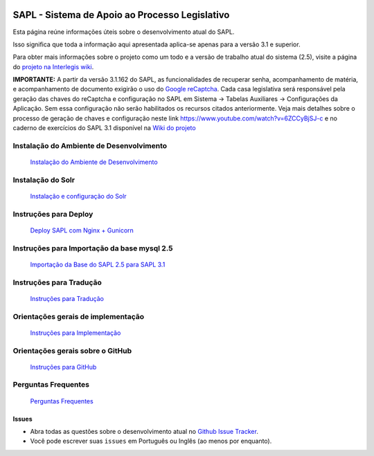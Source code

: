 .. image:: https://travis-ci.org/interlegis/sapl.svg?branch=3.1.x
 :target: https://travis-ci.org/interlegis/sapl


***********************************************
SAPL - Sistema de Apoio ao Processo Legislativo
***********************************************

Esta página reúne informações úteis sobre o desenvolvimento atual do SAPL.

Isso significa que toda a informação aqui apresentada aplica-se apenas para a versão 3.1 e superior.


Para obter mais informações sobre o projeto como um todo e a versão de trabalho
atual do sistema (2.5), visite a página do `projeto na Interlegis wiki <https://colab.interlegis.leg.br/wiki/ProjetoSapl>`_.


**IMPORTANTE:** A partir da versão 3.1.162 do SAPL, as funcionalidades de recuperar senha,
acompanhamento de matéria, e acompanhamento de documento exigirão o uso do `Google reCaptcha <https://www.google.com/recaptcha/>`_. Cada casa legislativa será responsável pela geração
das chaves do reCaptcha e configuração no SAPL em Sistema -> Tabelas Auxiliares -> Configurações da Aplicação.
Sem essa configuração não serão habilitados os recursos citados anteriormente.
Veja mais detalhes sobre o processo de geração de chaves e configuração neste link https://www.youtube.com/watch?v=6ZCCyBjSJ-c
e no caderno de exercícios do SAPL 3.1 disponível na `Wiki do projeto <https://colab.interlegis.leg.br/wiki/ProjetoSapl3.1>`_

Instalação do Ambiente de Desenvolvimento
=========================================
   `Instalação do Ambiente de Desenvolvimento <https://github.com/interlegis/sapl/blob/3.1.x/docs/instalacao31.rst>`_


Instalação do Solr
======================
   `Instalação e configuração do Solr <https://github.com/interlegis/sapl/blob/3.1.x/docs/solr.rst>`_


Instruções para Deploy
======================
   `Deploy SAPL com Nginx + Gunicorn <https://github.com/interlegis/sapl/blob/3.1.x/docs/deploy.rst>`_


Instruções para Importação da base mysql 2.5
============================================
   `Importação da Base do SAPL 2.5 para SAPL 3.1 <https://github.com/interlegis/sapl/wiki/Migra%C3%A7%C3%A3o-sapl-2.5-para-3.1>`_


Instruções para Tradução
========================
   `Instruções para Tradução <https://github.com/interlegis/sapl/blob/3.1.x/docs/traducao.rst>`_



Orientações gerais de implementação
===================================
   `Instruções para Implementação <https://github.com/interlegis/sapl/blob/3.1.x/docs/implementacoes.rst>`_



Orientações gerais sobre o GitHub
===================================
   `Instruções para GitHub <https://github.com/interlegis/sapl/blob/3.1.x/docs/howtogit.rst>`_



Perguntas Frequentes
===================================
   `Perguntas Frequentes <https://github.com/interlegis/sapl/wiki/Perguntas-Frequentes>`_




Issues
------

* Abra todas as questões sobre o desenvolvimento atual no `Github Issue Tracker <https://github.com/interlegis/sapl/issues>`_.

* Você pode escrever suas ``issues`` em Português ou Inglês (ao menos por enquanto).

